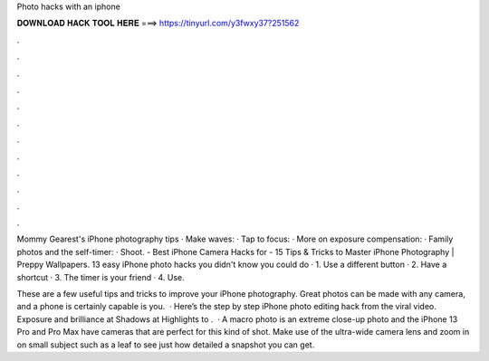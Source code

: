 Photo hacks with an iphone



𝐃𝐎𝐖𝐍𝐋𝐎𝐀𝐃 𝐇𝐀𝐂𝐊 𝐓𝐎𝐎𝐋 𝐇𝐄𝐑𝐄 ===> https://tinyurl.com/y3fwxy37?251562



.



.



.



.



.



.



.



.



.



.



.



.

Mommy Gearest's iPhone photography tips · Make waves: · Tap to focus: · More on exposure compensation: · Family photos and the self-timer: · Shoot. - Best iPhone Camera Hacks for - 15 Tips & Tricks to Master iPhone Photography | Preppy Wallpapers. 13 easy iPhone photo hacks you didn't know you could do · 1. Use a different button · 2. Have a shortcut · 3. The timer is your friend · 4. Use.

These are a few useful tips and tricks to improve your iPhone photography. Great photos can be made with any camera, and a phone is certainly capable is you.  · Here’s the step by step iPhone photo editing hack from the viral video. Exposure and brilliance at Shadows at Highlights to .  · A macro photo is an extreme close-up photo and the iPhone 13 Pro and Pro Max have cameras that are perfect for this kind of shot. Make use of the ultra-wide camera lens and zoom in on small subject such as a leaf to see just how detailed a snapshot you can get.
